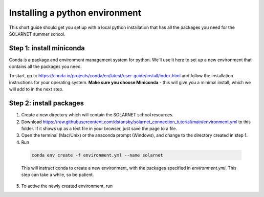 Installing a python environment
===============================

This short guide should get you set up with a local python installation that
has all the packages you need for the SOLARNET summer school.

Step 1: install miniconda
-------------------------
Conda is a package and environment management system for python. We'll use it
here to set up a new environment that contains all the packages you need.

To start, go to https://conda.io/projects/conda/en/latest/user-guide/install/index.html
and follow the installation instructions for your operating system. **Make sure
you choose Miniconda** - this will give you a minimal install, which we will add
to in the next step.

Step 2: install packages
------------------------
1. Create a new directory which will contain the SOLARNET school resources.
2. Download https://raw.githubusercontent.com/dstansby/solarnet_connection_tutorial/main/environment.yml
   to this folder. If it shows up as a text file in your browser, just save
   the page to a file.
3. Open the terminal (Mac/Unix) or the anaconda prompt (Windows), and change to
   the directory created in step 1.
4. Run

  .. code-block:: bash

     conda env create -f environment.yml --name solarnet

  This will instruct conda to create a new environment, with the packages
  specified in *environment.yml*. This step can take a while, so be patient.

5. To active the newly created environment, run

   .. code-bock:: bash

      conda activate solarnet
